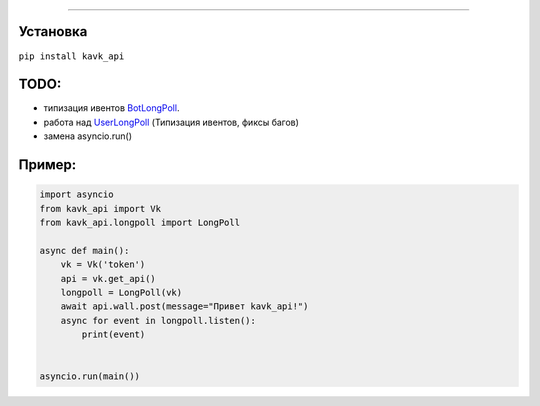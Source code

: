 .. image :: https://i.imgur.com/yqfZiRG.png
   :align: center
   :alt: KAVK_API logo


.. image :: https://img.shields.io/pypi/v/kavk_api?style=for-the-badge
   :alt: PyPi version
   :target: https://pypi.python.org/pypi/kavk_api

.. image :: https://img.shields.io/pypi/l/kavk_api?style=for-the-badge
   :alt: MIT License
   :target: https://pypi.python.org/pypi/kavk_api

.. image :: https://img.shields.io/badge/VK-Contact-blue?style=for-the-badge
   :alt: https://vk.com/klm_ahmed
   :target: https://vk.com/klm_ahmed

=========

Установка
---------
``pip install kavk_api``

TODO:
-------
* типизация ивентов `BotLongPoll`_.
* работа над `UserLongPoll`_ (Типизация ивентов, фиксы багов)
* замена asyncio.run()

.. _BotLongPoll: https://dev.vk.com/api/community-events/json-schema
.. _UserLongPoll: https://dev.vk.com/api/user-long-poll/getting-started

Пример:
-------
.. code-block:: python

        import asyncio
        from kavk_api import Vk
        from kavk_api.longpoll import LongPoll

        async def main():
            vk = Vk('token')
            api = vk.get_api()
            longpoll = LongPoll(vk)
            await api.wall.post(message="Привет kavk_api!")
            async for event in longpoll.listen():
                print(event)
      
  
        asyncio.run(main())
